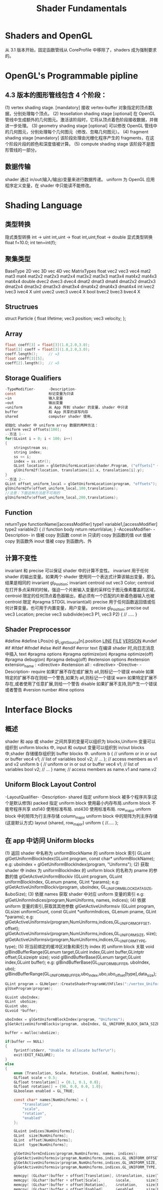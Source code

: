 #+TITLE: Shader Fundamentals

* Shaders and OpenGL
从 3.1 版本开始，固定函数管线从 CoreProfile 中移除了，shaders 成为强制要求的。

* OpenGL's Programmable pipline
** 4.3 版本的图形管线包含 4 个阶段：
(1) vertex shading stage.       [mandatory]
接收 vertex-buffer 对象指定的顶点数据，分别处理每个顶点。
(2) tessellation shading stage  [optional]
在 OpenGL 管线中生成额外的几何图元。激活该阶段时，它将从顶点着色阶段接收数据，并做进一步处理。
(3) geometry shading stage      [optional]
可以修改 OpenGL 管线中的几何图元，分别处理每个几何图元（修改、忽略几何图元）。
(4) fragment shading stage      [mandatory]
该阶段处理由光栅化程序产生的 fragments，在这个阶段片段的颜色和深度值被计算。
(5) compute shading stage
该阶段不是图形管线的一部分。
** 数据传输
shader 通过 in/out(输入/输出)变量来进行数据传递。
uniform 为 OpenGL 应用程序定义变量，在 shader 中只能读不能修改。

* Shading Language
** 类型转换
隐式类型转换
int -> uint
int,uint -> float
int,uint,float -> double
显式类型转换
float f=10.0;
int ten=int(f);
** 聚集类型
BaseType    2D vec      3D vec      4D vec      MatrixTypes
float       vec2        vec3        vec4        mat2    mat3    mat4
                                                mat2x2  mat2x3  mat2x4
                                                mat3x2  mat3x3  mat3x4
                                                mat4x2  mat4x3  mat4x4
double      dvec2       dvec3       dvec4       dmat2   dmat3   dmat4
                                                dmat2x2 dmat2x3 dmat2x4
                                                dmat3x2 dmat3x3 dmat3x4
                                                dmat4x2 dmat4x3 dmat4x4
int         ivec2       ivec3       ivec4       X
uint        uvec2       uvec3       uvec4       X
bool        bvec2       bvec3       bvec4       X
** Structrues
struct Particle {
    float lifetime;
    vec3  position;
    vec3  velocity;
};
** Array
#+BEGIN_SRC c
float coeff[3] = float[3](1.0,2.0,3.0);
float[3] coeff = float[3](1.0,2.0,3.0);
coeff.length();     // =3
float coeff[3][5];
coeff[2].length();  // =5
#+END_SRC
** Storage Qualifiers
#+BEGIN_SRC c
-TypeModifier-      -Description-
const               标记变量为只读
=in                 输入变量
=out                输出变量
=uniform            从 App 传到 shader 的变量，shader 中只读
buffer              和 App 共享的读写内存
shared              computer shader 使用。

初始化 shader 中 uniform array 数据的两种方法：
uniform vec2 offsets[100];
--方法 1--
for(GLuint i = 0; i < 100; i++)
{
    stringstream ss;
    string index;
    ss << i;
    index = ss.str();
    GLint location = glGetUniformLocation(shader.Program, ("offsets[" + index + "]").c_str())
    glUniform2f(location, translations[i].x, translations[i].y);
}
--方法 2--
GLint offset_uniform_local = glGetUniformLocation(program, "offsets");
glUniform2fv(offset_uniform_local,100,translations);
//注意：下面这种方法是不可用的
glUniform1fv(offset_uniform_local,200,translations);
#+END_SRC
** Function
returnType functionName([accessModifier] type1 variable1,[accessModifier] type2 variable2)
{
    // function body
    return returnValue;
}
-AccessModifier-    -Description-
in                  值被 copy 到函数
const in            只读的 copy 到函数的值
out                 值被 copy 到函数外
inout               值被 copy 到函数内、外
** 计算不变性
invariant 和 precise 可以保证 shader 中的计算不变性。
invariant 用于任何 shader 的输出变量。如果两个 shader 使用同一个表达式计算该输出变量，那么结果是相同的
invariant gl_Position;
invariant centroid out vec3 Color;
centroid  在打开多点采样的时候，强迫一个片断输入变量的采样位于图元像素覆盖的区域，centroid 限定的任何顶点着色器输出，都必须有一个匹配的片断着色器输入也被 centroid 限定
#pragma STDGL invariant(all)
precise   用于任何函数返回值或任何计算变量。也可用于内置变量，用户变量。
precise gl_Position;
precise out vec3 Location;
precise vec3 subdivide(vec3 P1, vec3 P2)
{
    // .....
}
** Shader Preprocessor
    #define
    #define LPos(n) gl_LightSource[n].position
    __LINE__
    __FILE__
    __VERSION__
#undef
#if
#ifdef
#ifndef
#else
#elif
#endif
#error text 在编译 shader 时,向日志消息中插入 text
#pragma options
    #pragma optimize(on)
    #pragma optimize(off)
    #pragma debug(on)
    #pragma debug(off)
#extension options
    #extension extension_name : <directive>
    #extension all : <directive>
    -Directive-         -Description-
    require             如果扩展不存在或扩展为 all,则标记一个错误
    enable              如果特定的扩展不存在则给一个警告,如果为 all,则标记一个错误
    warn                如果特定扩展不存在,或者使用了任意扩展,则给一个警告
    disable             如果扩展不支持,则产生一个错误或者警告
#version number
#line options

* Interface Blocks
** 概述
shader 和 app 或 shader 之间共享的变量可以组织为 blocks,Uniform 变量可以组织到 uniform blocks 中,
input 和 output 变量可以组织到 in/out blocks 中,shader 存储缓存组织到 buffer blocks 中.
uniform b {     // uniform or in or out or buffer
    vec4 v1;    // list of variables
    bool v2;    // ...
};              // access members as v1 and v2
uniform b {     // uniform or in or out or buffer
    vec4 v1;    // list of variables
    bool v2;    // ...
} name;         // access members as name.v1 and name.v2
** Uniform Block Layout Control
-LayoutQualifier-           -Description-
shared                      指定 uniform block 被多个程序共享(这个是默认修饰)
packed                      指定 uniform block 使用最小内存布局.uniform block 不能夸程序共享
std140                      使用标准布局.
std430                      使用标准布局.
row_major                   uniform block 中的矩阵为行主序存储
column_major                uniform block 中的矩阵为列主序存储(这是默认方式)
layout (shared, row_major) uniform
{
    //.....
};
** 在 app 中访问 Uniform blocks
(1) 返回 shader 中名称为 uniformBlockName 的 uniform block 索引
GLuint glGetUniformBlockIndex(GLuint program, const char* uniformBlockName);
e.g:
uboIndex = glGetUniformBlockIndex(program, "Uniforms");
(2) 获取 shader 中 index 为 uniformBlockIndex 的 uniform block 的名称为 pname 的参数的值
glGetActiveUniformBlockiv (GLuint program, GLuint uniformBlockIndex, GLenum pname, GLint *params);
e.g:
glGetActiveUniformBlockiv(program, uboIndex, GL_UNIFORM_BLOCK_DATA_SIZE, &uboSize);
(3) 依据 names 获取 shader 中对应 uniform 变量的索引
e.g:
glGetUniformIndices(program,NumUniforms, names, indices);
(4) 依据 uniform 变量的索引,获取其其他参数
glGetActiveUniformsiv (GLuint program, GLsizei uniformCount, const GLuint *uniformIndices, GLenum pname, GLint *params);
e.g:
glGetActiveUniformsiv(program,NumUniforms,indices,GL_UNIFORM_OFFSET, offset);
glGetActiveUniformsiv(program,NumUniforms,indices,GL_UNIFORM_SIZE, size);
glGetActiveUniformsiv(program,NumUniforms,indices,GL_UNIFORM_TYPE, type);
(5) 将当前绑定的缓冲区对象和索引为 index 的 uniform block 关联
void glBindBufferRange(GLenum target,GLuint index,GLuint buffer,GLintptr offset,GLsizeiptr size);
void glBindBufferBase(GLenum target,GLuint index,GLuint buffer);
e.g:
glBindBufferBase(GL_UNIFORM_BUFFER, uboIndex, ubo);
glBindBufferRange(GL_UNIFORM_BUFFER,ubo_index,ubo,ubo_offset[type],data_size);
#+BEGIN_SRC c
  GLint program = GLHelper::CreateShaderProgramWithFiles(":/vertex_UniformBlock.vert",":/fragment_UniformBlock.frag");
  glUseProgram(program);

  GLuint uboIndex;
  GLint  uboSize;
  GLuint ubo;
  GLvoid *buffer;

  uboIndex = glGetUniformBlockIndex(program, "Uniforms");
  glGetActiveUniformBlockiv(program, uboIndex, GL_UNIFORM_BLOCK_DATA_SIZE, &uboSize);

  buffer = malloc(uboSize);

  if(buffer == NULL)
  {
      fprintf(stderr, "Unable to allocate buffer\n");
      exit(EXIT_FAILURE);
  }
  else
  {
      enum {Translation, Scale, Rotation, Enabled, NumUniforms};
      GLfloat scale = 0.5;
      GLfloat translation[] = {0.1, 0.1, 0.0};
      GLfloat rotation[] = {90, 0.0, 0.0, 1.0};
      GLboolean enabled = GL_TRUE;

      const char* names[NumUniforms] = {
          "translation",
          "scale",
          "rotation",
          "enabled"
      };

      GLuint indices[NumUniforms];
      GLint  size[NumUniforms];
      GLint  offset[NumUniforms];
      GLint  type[NumUniforms];

      glGetUniformIndices(program,NumUniforms, names, indices);
      glGetActiveUniformsiv(program,NumUniforms,indices,GL_UNIFORM_OFFSET, offset);
      glGetActiveUniformsiv(program,NumUniforms,indices,GL_UNIFORM_SIZE, size);
      glGetActiveUniformsiv(program,NumUniforms,indices,GL_UNIFORM_TYPE, type);

      memcpy( (GLchar*)buffer + offset[Translation], &translation, size[Translation] * GLHelper::TypeSize(type[Translation]) );
      memcpy( (GLchar*)buffer + offset[Scale],       &scale,       size[Scale] * GLHelper::TypeSize(type[Scale]) );
      memcpy( (GLchar*)buffer + offset[Rotation],    &rotation,    size[Rotation] * GLHelper::TypeSize(type[Rotation]) );
      memcpy( (GLchar*)buffer + offset[Enabled],     &enabled,     size[Enabled] * GLHelper::TypeSize(type[Enabled]) );

      glGenBuffers(1, &ubo);
      glBindBuffer(GL_UNIFORM_BUFFER, ubo);
      glBufferData(GL_UNIFORM_BUFFER, uboSize, buffer, GL_STATIC_DRAW);
      glBindBufferBase(GL_UNIFORM_BUFFER, uboIndex, ubo);

      glGenVertexArrays(NumVAOs, VAOs);
      glBindVertexArray(VAOs[Triangles]);
      GLfloat vertices[NumVertices][2] = {
          {-0.90, -0.90},
          { 0.85, -0.90},
          {-0.90,  0.85},
          { 0.90, -0.85},
          { 0.90,  0.90},
          {-0.85,  0.90},
      };

      glGenBuffers(NumBuffers,VBuffers);
      glBindBuffer(GL_ARRAY_BUFFER, VBuffers[ArrayBuffer]);
      glBufferData(GL_ARRAY_BUFFER, sizeof(vertices), vertices, GL_STATIC_DRAW);

      glVertexAttribPointer(vPos,2,GL_FLOAT,GL_FALSE,0,BUFF_OFFSET(0));
      glEnableVertexAttribArray(vPos);
  }
#+END_SRC
** buffer blocks
buffer blocks 和 uniform block 相比，有两个优点：
(1) 着色器可以写入，修改 buffer blocks 的内容。
(2) buffer blocks 的大小可以在渲染之前再确定，而不是编译连接的时候。
buffer BufferObject {
    int     mode;
    vec4    points[];    // 该数组的大小可以在渲染之前确定
};
** In/Out Blocks
out Lighting {
    vec3 normal;
    vec2 bumpCoord;
}
in Lighting {
    vec3 normal;
    vec2 bumpCoord;
};

* Compiling Shaders
使用 shader 的步骤：
#+BEGIN_SRC c
  //==== 对于每个 shader object ====
  //step 1. create a shader object.
  // 创建 shader 对象
  GLuint glCreateShader(GLenum type);
  /* --type-- */
  /* GL_VERTEX_SHADER */
  /* GL_FRAGMENT_SHADER */
  /* GL_TESS_CONTROL_SHADER */
  /* GL_TESS_EVALUATION_SHADER */
  /* GL_GEOMETRY_SHADER */
  // 关联 shader 对象和 shader 源代码
  void   glShaderSource(GLuint shader,GLsizei count,const GLchar** string, const GLint* length);
  //step 2. compile your shader source into the object.
  // 编译 shader 源代码
  void glCompileShader(GLuint shader);
  //step 3. verify that your shader compiled successfully
  void glGetShaderiv (GLuint shader, GLenum pname, GLint *params);
  void glGetShaderInfoLog(GLuint shader,GLsizei bufSize,GLsizei* length,char* infoLog);

  //==== 将多个 shader objects 连接到一个 shader 程序 ====
  //step 1. create a shader program
  GLuint glCreateProgram(void);
  //step 2. attach the appropriate shader objects to the shader program.
  void glAttachShader(GLuint program,GLuint shader);
  void glDetachShader(GLuint program,GLuint shader);
  //step 3. link the shader program
  void glLinkProgram(GLuint program);
  //step 4. verify that the shader link phase completed successfully
  void glGetProgramiv (GLuint program, GLenum pname, GLint *params);
  void glGetProgramInfoLog (GLuint program, GLsizei bufSize, GLsizei *length, GLchar *infoLog);
  //step 5. use the shader for vertex or fragment processing
  void glUseProgram(GLuint program);
  GLboolean glIsShader(GLuint shader);
  GLboolean glIsProgram(GLuint program);
#+END_SRC

* Shader Subroutines
** GLSL Subroutine Setup
(1) 定义 Subroutine 类型
subroutine returnType subroutineType(type param, ...);
e.g:
subroutine vec4 LightFunc(vec3);
(2) 使用前面定义好的 Subroutine 类型来定义一组 subroutine
subroutine (LightFunc) vec4 ambient(vec3 n)
{
    return Materials.ambient;
}
subroutine (LightFunc) vec4 diffuse(vec3 n)
{
    return Materials.diffuse*max(dot(normalize(n),LightVec.xyz),0.0);
}
(3) 指定一个 subroutine uniform 变量来保存你在程序中选择的 subroutine 函数指针
e.g:
subroutine uniform LightFunc materialShader;
~Tips~
一个 subroutine 可以对应多个 subroutine 类型
subroutine void Type_1();
subroutine void Type_2();

subroutine (Type_1) Func_1();
subroutine (Type_2) Func_2();
subroutine (Type_1,Type_2) Func_12();

subroutine uniform Type_1 func_1;  // 可以使用 Func_1 Func_12
subroutine uniform Type_2 func_2;  // 可以使用 Func_2 Func_12
** Selecting Shader Subroutines
GLint glGetSubroutineUniformLocation(GLuint program,GLenum shadertype,const char* name);
获得 subroutine uniform 的位置
GLuint glGetSubroutineIndex(GLuint program,GLenum shadertype,const char* name);
获得 subroutine 的 index
GLuint glUniformSubroutinesuiv(GLenum shadertype,GLsizei count,const GLuint* indices);
设置 count 个 subroutine uniforms 为 indices 中保存的值
e.g:
#+BEGIN_SRC c
GLint materialShaderLoc;
GLuint ambientIndex;
GLuint diffuseIndex;

glUseProgram(program);

materialShaderLoc = glGetSubroutineUniformLocation(program,GL_VERTEX_SHADER,"materialShader");

if (materialShaderLoc < 0)
{
    // Error
}
ambientIndex = glGetSubroutineIndex(program,GL_VERTEX_SHADER,"ambient");
diffuseIndex = glGetSubroutineIndex(program,GL_VERTEX_SHADER,"diffuse");
if(ambientIndex==GL_INVALID_INDEX || diffuseIndex==GL_INVALID_INDEX)
{
    //
}
else
{
    GLsizei n;
    glGetIntegerv(GL_MAX_SUBROUTINE_UNIFORM_LOCATIONS, &n);

    GLuint* indices = new GLuint[n];
    indices[materialShaderLoc] = ambientIndex;

    glUniformSubroutinesuiv(GL_VERTEX_SHADER, n, indices);

    delete [] indices;
}
#+END_SRC
* Separate Shader Objects
4.1 版本之前的 OpenGL，应用程序执行期间，同一时间只能绑定一个 shader program。一个 vertex shader 处理一组几何元素然后交由多个 fragment shader 进行后续处理，这种情况下，你需要多个 shader program 对应，这些 shader program 都有相同的 vertex shader.

4.1 版本中 Separate shader objects 可以将不同 shader programs 的多个 shader 阶段组合到一个 program pipeline 中。其步骤如下：
#+BEGIN_SRC c
//(1) 创建可重用的 shader program
glProgramParameter(program, GL_PROGRAM_SEPARABLE, GL_TRUE);
glCreateShaderProgramv()
//(2) 使用新的 shader pipeline 将多个来自不同 shader programs 的 shader 阶段组合为一个可复用的 program pipeline.
glGenProgramPipelines();
glBindProgramPipeline();
glUseProgramStages (GLuint pipeline, GLbitfield stages, GLuint program);
//~Tips1~ 删除 program pipelines
glDeleteProgramPipelines();
//~Tips2~ 设置 uniform 变量值:
//set the active program object for a program pipeline object
glActiveShaderProgram();
//set uniform
glUniform*();
glProgramUniform*();
glProgramUniformMatrix*();
#+END_SRC

#+BEGIN_SRC c
  static GLuint LoadPipeline(
          const char* vsSource,
          const char* gsSource,
          const char* fsSource)
  {
      GLuint vsProgram = glCreateShaderProgramv(GL_VERTEX_SHADER, 1, &vsSource);
      GLuint gsProgram = glCreateShaderProgramv(GL_GEOMETRY_SHADER, 1, &gsSource);
      GLuint fsProgram = glCreateShaderProgramv(GL_FRAGMENT_SHADER, 1, &fsSource);

      GLuint pipeline;
      glGenProgramPipelines(1, &pipeline);
      glBindProgramPipeline(pipeline);

      glUseProgramStages(pipeline, GL_VERTEX_SHADER_BIT, vsProgram);
      glUseProgramStages(pipeline, GL_GEOMETRY_SHADER_BIT, gsProgram);
      glUseProgramStages(pipeline, GL_FRAGMENT_SHADER_BIT, fsProgram);

      // glUniform* now heed the "active" shader program rather than glUseProgram
      glActiveShaderProgram(pipeline, vsProgram);
      glUniform1f(fooLocation, 1.0f);

      return pipeline;
  }
#+END_SRC


























